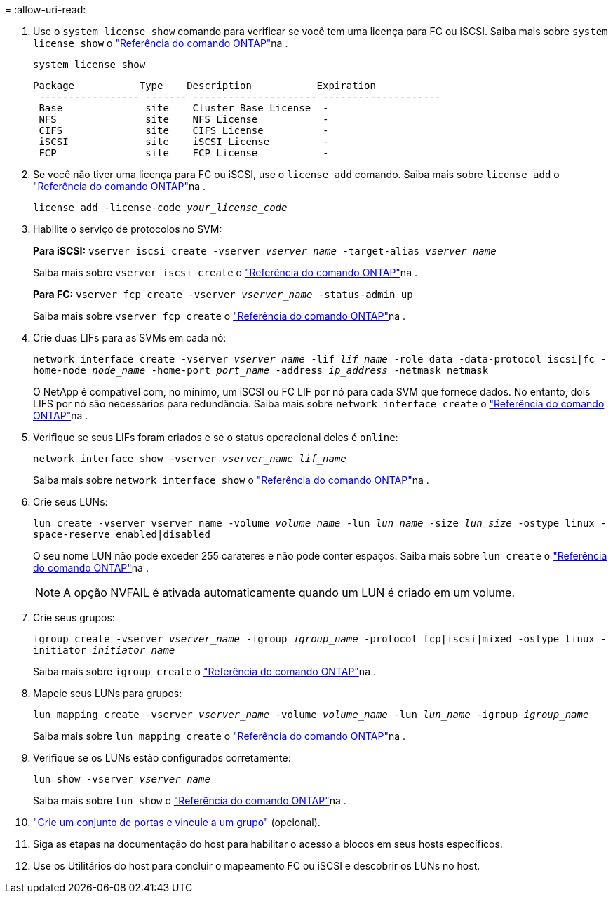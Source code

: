 = 
:allow-uri-read: 


. Use o `system license show` comando para verificar se você tem uma licença para FC ou iSCSI. Saiba mais sobre `system license show` o link:https://docs.netapp.com/us-en/ontap-cli/system-license-show.html["Referência do comando ONTAP"^]na .
+
`system license show`

+
[listing]
----

Package           Type    Description           Expiration
 ----------------- ------- --------------------- --------------------
 Base              site    Cluster Base License  -
 NFS               site    NFS License           -
 CIFS              site    CIFS License          -
 iSCSI             site    iSCSI License         -
 FCP               site    FCP License           -
----
. Se você não tiver uma licença para FC ou iSCSI, use o `license add` comando. Saiba mais sobre `license add` o link:https://docs.netapp.com/us-en/ontap-cli/search.html?q=license+add["Referência do comando ONTAP"^]na .
+
`license add -license-code _your_license_code_`

. Habilite o serviço de protocolos no SVM:
+
*Para iSCSI:* `vserver iscsi create -vserver _vserver_name_ -target-alias _vserver_name_`

+
Saiba mais sobre `vserver iscsi create` o link:https://docs.netapp.com/us-en/ontap-cli/vserver-iscsi-create.html["Referência do comando ONTAP"^]na .

+
*Para FC:* `vserver fcp create -vserver _vserver_name_ -status-admin up`

+
Saiba mais sobre `vserver fcp create` o link:https://docs.netapp.com/us-en/ontap-cli/vserver-fcp-create.html["Referência do comando ONTAP"^]na .

. Crie duas LIFs para as SVMs em cada nó:
+
`network interface create -vserver _vserver_name_ -lif _lif_name_ -role data -data-protocol iscsi|fc -home-node _node_name_ -home-port _port_name_ -address _ip_address_ -netmask netmask`

+
O NetApp é compatível com, no mínimo, um iSCSI ou FC LIF por nó para cada SVM que fornece dados. No entanto, dois LIFS por nó são necessários para redundância. Saiba mais sobre `network interface create` o link:https://docs.netapp.com/us-en/ontap-cli/network-interface-create.html["Referência do comando ONTAP"^]na .

. Verifique se seus LIFs foram criados e se o status operacional deles é `online`:
+
`network interface show -vserver _vserver_name_ _lif_name_`

+
Saiba mais sobre `network interface show` o link:https://docs.netapp.com/us-en/ontap-cli/network-interface-show.html["Referência do comando ONTAP"^]na .

. Crie seus LUNs:
+
`lun create -vserver vserver_name -volume _volume_name_ -lun _lun_name_ -size _lun_size_ -ostype linux -space-reserve enabled|disabled`

+
O seu nome LUN não pode exceder 255 carateres e não pode conter espaços. Saiba mais sobre `lun create` o link:https://docs.netapp.com/us-en/ontap-cli/lun-create.html["Referência do comando ONTAP"^]na .

+

NOTE: A opção NVFAIL é ativada automaticamente quando um LUN é criado em um volume.

. Crie seus grupos:
+
`igroup create -vserver _vserver_name_ -igroup _igroup_name_ -protocol fcp|iscsi|mixed -ostype linux -initiator _initiator_name_`

+
Saiba mais sobre `igroup create` o link:https://docs.netapp.com/us-en/ontap-cli/search.html?q=igroup+create["Referência do comando ONTAP"^]na .

. Mapeie seus LUNs para grupos:
+
`lun mapping create -vserver _vserver_name_ -volume _volume_name_ -lun _lun_name_ -igroup _igroup_name_`

+
Saiba mais sobre `lun mapping create` o link:https://docs.netapp.com/us-en/ontap-cli/lun-mapping-create.html["Referência do comando ONTAP"^]na .

. Verifique se os LUNs estão configurados corretamente:
+
`lun show -vserver _vserver_name_`

+
Saiba mais sobre `lun show` o link:https://docs.netapp.com/us-en/ontap-cli/lun-show.html["Referência do comando ONTAP"^]na .

. link:san-admin/create-port-sets-binding-igroups-task.html["Crie um conjunto de portas e vincule a um grupo"] (opcional).
. Siga as etapas na documentação do host para habilitar o acesso a blocos em seus hosts específicos.
. Use os Utilitários do host para concluir o mapeamento FC ou iSCSI e descobrir os LUNs no host.

